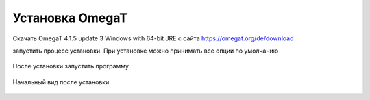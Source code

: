 Установка OmegaT
****************

Скачать OmegaT 4.1.5 update 3 Windows with 64-bit JRE с сайта https://omegat.org/de/download

запустить процесс установки. При установке можно принимать все опции по умолчанию

.. figure::  images/download00.jpg
   :align:   center


После установки запустить программу

.. figure::  images/download_02_startview.jpg
   :align:   center

   Начальный вид после установки

